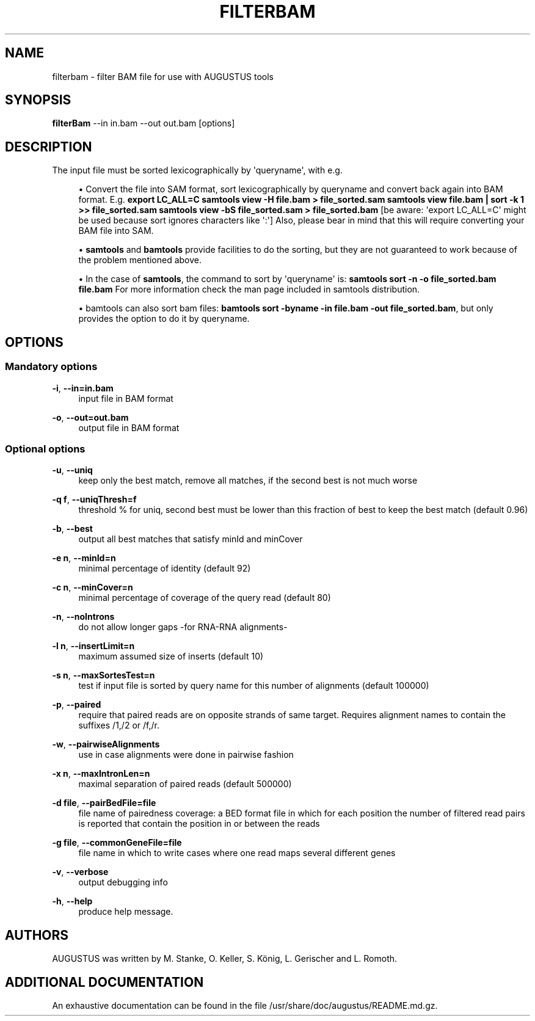 '\" t
.\"     Title: filterbam
.\"    Author: [see the "AUTHORS" section]
.\" Generator: Asciidoctor 1.5.5
.\"      Date: 
.\"    Manual: \ \&
.\"    Source: \ \&
.\"  Language: English
.\"
.TH "FILTERBAM" "1" "" "\ \&" "\ \&"
.ie \n(.g .ds Aq \(aq
.el       .ds Aq '
.ss \n[.ss] 0
.nh
.ad l
.de URL
\\$2 \(laURL: \\$1 \(ra\\$3
..
.if \n[.g] .mso www.tmac
.LINKSTYLE blue R < >
.SH "NAME"
filterbam \- filter BAM file for use with AUGUSTUS tools
.SH "SYNOPSIS"
.sp
\fBfilterBam\fP \-\-in in.bam \-\-out out.bam [options]
.SH "DESCRIPTION"
.sp
The input file must be sorted lexicographically by \(aqqueryname\(aq, with e.g.
.sp
.RS 4
.ie n \{\
\h'-04'\(bu\h'+03'\c
.\}
.el \{\
.sp -1
.IP \(bu 2.3
.\}
Convert the file into SAM format, sort lexicographically by queryname and convert back again into BAM format.
E.g.
\fBexport LC_ALL=C\fP
\fBsamtools view \-H file.bam > file_sorted.sam\fP
\fBsamtools view file.bam | sort \-k 1 >> file_sorted.sam\fP
\fBsamtools view \-bS file_sorted.sam > file_sorted.bam\fP
[be aware: \(aqexport LC_ALL=C\(aq might be used because sort ignores characters like \(aq:\(aq]
Also, please bear in mind that this will require converting your BAM file into SAM.
.RE
.sp
.RS 4
.ie n \{\
\h'-04'\(bu\h'+03'\c
.\}
.el \{\
.sp -1
.IP \(bu 2.3
.\}
\fBsamtools\fP and \fBbamtools\fP provide facilities to do the sorting,
but they are not guaranteed to work because of the problem mentioned above.
.RE
.sp
.RS 4
.ie n \{\
\h'-04'\(bu\h'+03'\c
.\}
.el \{\
.sp -1
.IP \(bu 2.3
.\}
In the case of \fBsamtools\fP, the command to sort by \(aqqueryname\(aq is:
\fBsamtools sort \-n \-o file_sorted.bam file.bam\fP
For more information check the man page included in samtools distribution.
.RE
.sp
.RS 4
.ie n \{\
\h'-04'\(bu\h'+03'\c
.\}
.el \{\
.sp -1
.IP \(bu 2.3
.\}
bamtools can also sort bam files:
\fBbamtools sort \-byname \-in file.bam \-out file_sorted.bam\fP,
but only provides the option to do it by queryname.
.RE
.SH "OPTIONS"
.SS "Mandatory options"
.sp
\fB\-i\fP, \fB\-\-in=in.bam\fP
.RS 4
input file in BAM format
.RE
.sp
\fB\-o\fP, \fB\-\-out=out.bam\fP
.RS 4
output file in BAM format
.RE
.SS "Optional options"
.sp
\fB\-u\fP, \fB\-\-uniq\fP
.RS 4
keep only the best match, remove all matches, if the second best is not much worse
.RE
.sp
\fB\-q f\fP, \fB\-\-uniqThresh=f\fP
.RS 4
threshold % for uniq, second best must be lower than this fraction of best to keep the best match (default 0.96)
.RE
.sp
\fB\-b\fP, \fB\-\-best\fP
.RS 4
output all best matches that satisfy minId and minCover
.RE
.sp
\fB\-e n\fP, \fB\-\-minId=n\fP
.RS 4
minimal percentage of identity (default 92)
.RE
.sp
\fB\-c n\fP, \fB\-\-minCover=n\fP
.RS 4
minimal percentage of coverage of the query read (default 80)
.RE
.sp
\fB\-n\fP, \fB\-\-noIntrons\fP
.RS 4
do not allow longer gaps \-for RNA\-RNA alignments\-
.RE
.sp
\fB\-l n\fP, \fB\-\-insertLimit=n\fP
.RS 4
maximum assumed size of inserts (default 10)
.RE
.sp
\fB\-s n\fP, \fB\-\-maxSortesTest=n\fP
.RS 4
test if input file is sorted by query name for this number of alignments (default 100000)
.RE
.sp
\fB\-p\fP, \fB\-\-paired\fP
.RS 4
require that paired reads are on opposite strands of same target.
Requires alignment names to contain the suffixes /1,/2 or /f,/r.
.RE
.sp
\fB\-w\fP, \fB\-\-pairwiseAlignments\fP
.RS 4
use in case alignments were done in pairwise fashion
.RE
.sp
\fB\-x n\fP, \fB\-\-maxIntronLen=n\fP
.RS 4
maximal separation of paired reads (default 500000)
.RE
.sp
\fB\-d file\fP, \fB\-\-pairBedFile=file\fP
.RS 4
file name of pairedness coverage: a BED format file in which for each position the number of
filtered read pairs is reported that contain the position in or between the reads
.RE
.sp
\fB\-g file\fP, \fB\-\-commonGeneFile=file\fP
.RS 4
file name in which to write cases where one read maps several different genes
.RE
.sp
\fB\-v\fP, \fB\-\-verbose\fP
.RS 4
output debugging info
.RE
.sp
\fB\-h\fP, \fB\-\-help\fP
.RS 4
produce help message.
.RE
.SH "AUTHORS"
.sp
AUGUSTUS was written by M. Stanke, O. Keller, S. König, L. Gerischer and L. Romoth.
.SH "ADDITIONAL DOCUMENTATION"
.sp
An exhaustive documentation can be found in the file /usr/share/doc/augustus/README.md.gz.
